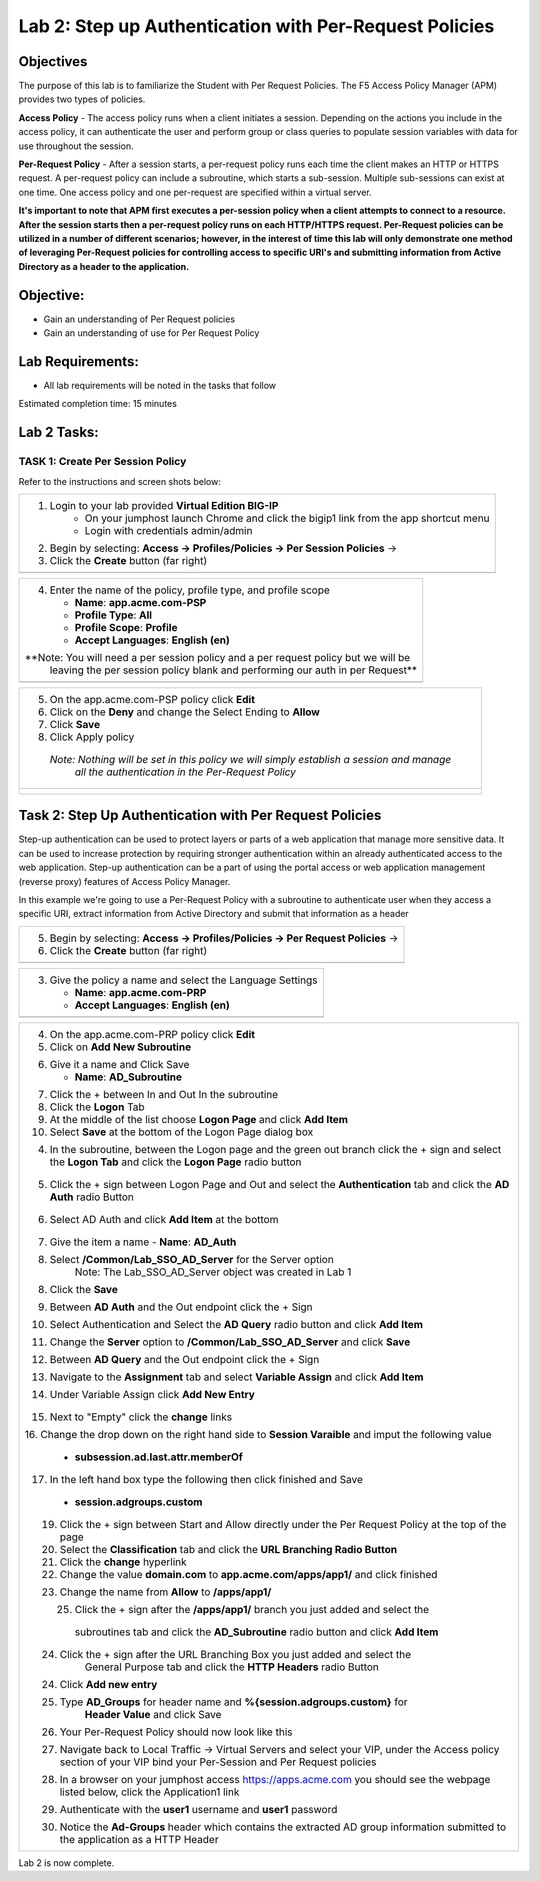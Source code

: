 Lab 2: Step up Authentication with Per-Request Policies
=====================================

Objectives
----------

The purpose of this lab is to familiarize the Student with Per Request Policies.
The F5 Access Policy Manager (APM) provides two types of policies.

**Access Policy** - The access policy runs when a client initiates a session. Depending
on the actions you include in the access policy, it can authenticate the user
and perform group or class queries to populate session variables with data for
use throughout the session.

**Per-Request Policy** - After a session starts, a per-request policy runs each time
the client makes an HTTP or HTTPS request.  A per-request policy can include a
subroutine, which starts a sub-session.  Multiple sub-sessions can exist at one
time. One access policy and one per-request are specified within a virtual server.

**It's important to note that APM first executes a per-session policy when a client
attempts to connect to a resource.   After the session starts then a per-request
policy runs on each HTTP/HTTPS request.  Per-Request policies can be utilized in a
number of different scenarios; however, in the interest of time this lab will only
demonstrate one method of leveraging Per-Request policies for controlling access
to specific URI's and submitting information from Active Directory as a header to the application.**


Objective:
----------

-  Gain an understanding of Per Request policies

-  Gain an understanding of use for Per Request Policy


Lab Requirements:
-----------------

-  All lab requirements will be noted in the tasks that follow

Estimated completion time: 15 minutes

Lab 2 Tasks:
-----------------

TASK 1: Create Per Session Policy
~~~~~~~~~~~~~~~~~~~~~~~~~~~~~~~~~~~~~~~~~~~~~~~~

Refer to the instructions and screen shots below:

+----------------------------------------------------------------------------------------------+
| 1. Login to your lab provided **Virtual Edition BIG-IP**                                     |
|     - On your jumphost launch Chrome and click the bigip1 link from the app shortcut menu    |
|     - Login with credentials admin/admin                                                     |
|                                                                                              |
| 2. Begin by selecting: **Access -> Profiles/Policies -> Per Session Policies** ->            |
|                                                                                              |
| 3. Click the **Create** button (far right)                                                   |
+----------------------------------------------------------------------------------------------+
| |Lab2-Image1|                                                                                |
+----------------------------------------------------------------------------------------------+

+----------------------------------------------------------------------------------------------+
| 4. Enter the name of the policy, profile type, and profile scope                             |
|                                                                                              |
|    -  **Name**: **app.acme.com-PSP**                                                         |
|                                                                                              |
|    -  **Profile Type**: **All**                                                              |
|                                                                                              |
|    -  **Profile Scope**: **Profile**                                                         |
|                                                                                              |
|    -  **Accept Languages**: **English (en)**                                                 |
|                                                                                              |
| **Note: You will need a per session policy and a per request policy but we will be           |
|         leaving the per session policy blank and performing our auth in per Request**        |
+----------------------------------------------------------------------------------------------+
| |Lab2-Image2|                                                                                |
+----------------------------------------------------------------------------------------------+

+----------------------------------------------------------------------------------------------+
| 5. On the app.acme.com-PSP policy click **Edit**                                             |
|                                                                                              |
| 6. Click on the **Deny** and change the Select Ending to **Allow**                           |
|                                                                                              |
| 7. Click **Save**                                                                            |
|                                                                                              |
| 8. Click Apply policy                                                                        |
|                                                                                              |
|   *Note:  Nothing will be set in this policy we will simply establish a session and manage*  |
|           *all the authentication in the Per-Request Policy*                                 |
+----------------------------------------------------------------------------------------------+
| |Lab2-Image3|                                                                                |
|                                                                                              |
| |Lab2-Image4|                                                                                |
+----------------------------------------------------------------------------------------------+

Task 2: Step Up Authentication with Per Request Policies
--------------------------------------
Step-up authentication can be used to protect layers or parts of a web application that manage more sensitive data. It can be used to increase protection by requiring stronger authentication within an already authenticated access to the web application.
Step-up authentication can be a part of using the portal access or web application management (reverse proxy) features of Access Policy Manager.

In this example we're going to use a Per-Request Policy with a subroutine to authenticate user when they access a specific URI, extract information from Active Directory and submit that information as a header

+----------------------------------------------------------------------------------------------+
| 5. Begin by selecting: **Access -> Profiles/Policies -> Per Request Policies** ->            |
|                                                                                              |
| 6. Click the **Create** button (far right)                                                   |
|                                                                                              |
+----------------------------------------------------------------------------------------------+
| |Lab2-Image7|                                                                                |
+----------------------------------------------------------------------------------------------+

+----------------------------------------------------------------------------------------------+
| 3. Give the policy a name and select the Language Settings                                   |
|                                                                                              |
|    -  **Name**: **app.acme.com-PRP**                                                         |
|                                                                                              |
|    -  **Accept Languages**: **English (en)**                                                 |
+----------------------------------------------------------------------------------------------+
| |Lab2-Image8|                                                                                |
+----------------------------------------------------------------------------------------------+

+----------------------------------------------------------------------------------------------+
| 4. On the app.acme.com-PRP policy click **Edit**                                             |
|                                                                                              |
| 5. Click on **Add New Subroutine**                                                           |
|                                                                                              |
| |Lab2-Image10|                                                                               |
|                                                                                              |
| 6. Give it a name and Click Save                                                             |
|                                                                                              |
|    -  **Name**: **AD_Subroutine**                                                            |
|                                                                                              |
| |Lab2-Image13|                                                                               |
| |Lab2-Image11|                                                                               |
|                                                                                              |
| 7. Click the + between In and Out In the subroutine                                          |
|                                                                                              |
| 8. Click the **Logon** Tab                                                                   |
|                                                                                              |
| 9. At the middle of the list choose **Logon Page** and click **Add Item**                    |
|                                                                                              |
| 10. Select **Save** at the bottom of the Logon Page dialog box                               |
|                                                                                              |
| 4. In the subroutine, between the Logon page and the green out branch click the + sign and   |
|    select the **Logon Tab** and click the **Logon Page** radio button                        |
|                                                                                              |
|   |Lab2-Image14|                                                                             |
|   |Lab2-Image15|                                                                             |
|                                                                                              |
|   |Lab2-Image16|                                                                             |
| 5. Click the + sign between Logon Page and Out and select the **Authentication** tab and     |
|    click the **AD Auth** radio Button                                                        |
|                                                                                              |
|   |Lab2-Image17|                                                                             |
|                                                                                              |
| 6. Select AD Auth and click **Add Item** at the bottom                                       |
|   |Lab2-Image18|                                                                             |
|                                                                                              |
| 7. Give the item a name                                                                      |
|    -  **Name**: **AD_Auth**                                                                  |
|                                                                                              |
| 8. Select **/Common/Lab_SSO_AD_Server** for the Server option                                |
|             Note: The Lab_SSO_AD_Server object was created in Lab 1                          |
|                                                                                              |
| 8. Click the **Save**                                                                        |
|                                                                                              |
|    |Lab2-Image19|                                                                            |
|                                                                                              |
| 9. Between **AD Auth** and the Out endpoint click the + Sign                                 |
|                                                                                              |
| 10. Select Authentication and Select the **AD Query** radio button and click **Add Item**    |
|                                                                                              |
| 11. Change the **Server** option to **/Common/Lab_SSO_AD_Server** and click **Save**         |
|                                                                                              |
| 12. Between **AD Query** and the Out endpoint click the + Sign                               |
|                                                                                              |
| 13. Navigate to the **Assignment** tab and select **Variable Assign** and click **Add Item** |
|                                                                                              |
| 14. Under Variable Assign click **Add New Entry**                                            |
|                                                                                              |
|        |Lab2-Image20|                                                                        |
|                                                                                              |
| 15. Next to "Empty" click the **change** links                                               |
|                                                                                              |
| 16. Change the drop down on the right hand side to **Session Varaible** and imput the        |
| following value                                                                              |
|    - **subsession.ad.last.attr.memberOf**                                                    |
|                                                                                              |
| 17. In the left hand box type the following then click finished and Save                     |
|   - **session.adgroups.custom**                                                              |
|                                                                                              |
|                                                                                              |
| |Lab2-Image21|                                                                               |
|                                                                                              |
| |Lab2-Image22|                                                                               |
|      19. Click the + sign between Start and Allow directly under the Per Request Policy at   |
|          the top of the page                                                                 |
| |Lab2-Image23|                                                                               |
|      20. Select the **Classification** tab and click the **URL Branching Radio Button**      |
| |Lab2-Image24|                                                                               |
|       21. Click the **change** hyperlink                                                     |
| |Lab2-Image25|                                                                               |
|       22. Change the value **domain.com** to **app.acme.com/apps/app1/** and click finished  |
| |Lab2-Image26|                                                                               |
|                                                                                              |
| |Lab2-Image27|                                                                               |
|        23. Change the name from **Allow** to **/apps/app1/**                                 |
| |Lab2-Image28|                                                                               |
|        25. Click the + sign after the **/apps/app1/** branch you just added and select the   |
|           subroutines tab and click the **AD_Subroutine** radio button and click **Add Item**|
|                                                                                              |
| |Lab2-Image34|                                                                               |
|        24. Click the + sign after the URL Branching Box you just added and select the        |
|             General Purpose tab and click the **HTTP Headers** radio Button                  |
| |Lab2-Image29|                                                                               |
|         24. Click **Add new entry**                                                          |
| |Lab2-Image30|                                                                               |
|         25. Type **AD_Groups** for header name and **%{session.adgroups.custom}** for        |
|              **Header Value** and click Save                                                 |
| |Lab2-Image31|                                                                               |
|        26. Your Per-Request Policy should now look like this                                 |
| |Lab2-Image32|                                                                               |
|        27. Navigate back to Local Traffic -> Virtual Servers and select your VIP, under the  |
|            Access policy section of your VIP bind your Per-Session and Per Request policies  |
| |Lab2-Image33|                                                                               |
|        28. In a browser on your jumphost access https://apps.acme.com you should see the     |
|            webpage listed below, click the Application1 link                                 |
| |Lab2-Image35|                                                                               |
|        29. Authenticate with the **user1** username and **user1** password                   |
| |Lab2-Image36|                                                                               |
|        30. Notice the **Ad-Groups** header which contains the extracted AD group information |
|            submitted to the application as a HTTP Header                                     |
| |Lab2-Image37|                                                                               |
|                                                                                              |
+----------------------------------------------------------------------------------------------+


Lab 2 is now complete.

.. |Lab2-Image1| image:: /class1/module2/media/Lab2-Image1.png
.. |Lab2-Image2| image:: /class1/module2/media/Lab2-Image2.png
.. |Lab2-Image3| image:: /class1/module2/media/Lab2-Image3.png
.. |Lab2-Image4| image:: /class1/module2/media/Lab2-Image4.png
.. |Lab2-Image5| image:: /class1/module2/media/Lab2-Image5.png
.. |Lab2-Image6| image:: /class1/module2/media/Lab2-Image6.png
.. |Lab2-Image7| image:: /class1/module2/media/Lab2-Image7.png
.. |Lab2-Image8| image:: /class1/module2/media/Lab2-Image8.png
.. |Lab2-Image9| image:: /class1/module2/media/Lab2-Image9.png
.. |Lab2-Image10| image:: /class1/module2/media/Lab2-Image10.PNG
.. |Lab2-Image11| image:: /class1/module2/media/Lab2-Image11.png
.. |Lab2-Image12| image:: /class1/module2/media/Lab2-Image12.png
.. |Lab2-Image13| image:: /class1/module2/media/Lab2-Image13.png
.. |Lab2-Image14| image:: /class1/module2/media/Lab2-Image14.png
.. |Lab2-Image15| image:: /class1/module2/media/Lab2-Image15.png
.. |Lab2-Image16| image:: /class1/module2/media/Lab2-Image16.png
.. |Lab2-Image17| image:: /class1/module2/media/Lab2-Image17.png
.. |Lab2-Image18| image:: /class1/module2/media/Lab2-Image18.png
.. |Lab2-Image19| image:: /class1/module2/media/Lab2-Image19.png
.. |Lab2-Image20| image:: /class1/module2/media/Lab2-Image20.png
.. |Lab2-Image21| image:: /class1/module2/media/Lab2-Image21.png
.. |Lab2-Image22| image:: /class1/module2/media/Lab2-Image22.png
.. |Lab2-Image23| image:: /class1/module2/media/Lab2-Image23.png
.. |Lab2-Image24| image:: /class1/module2/media/Lab2-Image24.png
.. |Lab2-Image25| image:: /class1/module2/media/Lab2-Image25.png
.. |Lab2-Image26| image:: /class1/module2/media/Lab2-Image26.png
.. |Lab2-Image27| image:: /class1/module2/media/Lab2-Image27.png
.. |Lab2-Image28| image:: /class1/module2/media/Lab2-Image28.png
.. |Lab2-Image29| image:: /class1/module2/media/Lab2-Image29.png
.. |Lab2-Image30| image:: /class1/module2/media/Lab2-Image30.png
.. |Lab2-Image31| image:: /class1/module2/media/Lab2-Image31.png
.. |Lab2-Image32| image:: /class1/module2/media/Lab2-Image32.png
.. |Lab2-Image33| image:: /class1/module2/media/Lab2-Image33.png
.. |Lab2-Image34| image:: /class1/module2/media/Lab2-Image34.png
.. |Lab2-Image35| image:: /class1/module2/media/Lab2-Image35.png
.. |Lab2-Image36| image:: /class1/module2/media/Lab2-Image36.png
.. |Lab2-Image37| image:: /class1/module2/media/Lab2-Image37.png
